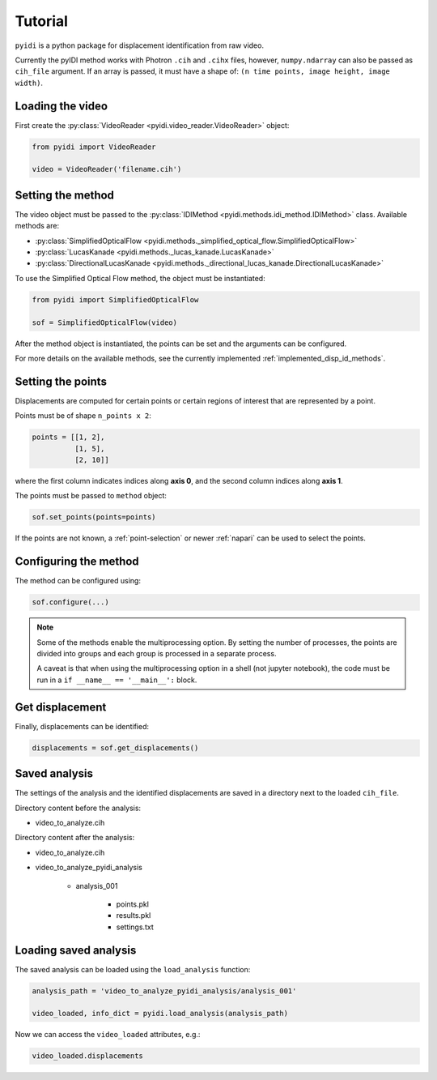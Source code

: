 .. _basic_usage-label:

Tutorial
========

``pyidi`` is a python package for displacement identification from raw video.

Currently the pyIDI method works with Photron ``.cih`` and ``.cihx`` files, however, ``numpy.ndarray`` can
also be passed as ``cih_file`` argument. If an array is passed, it must have a shape of: ``(n time points, image height, image width)``.

Loading the video
-----------------
First create the :py:class:`VideoReader <pyidi.video_reader.VideoReader>` object:

.. code:: python

    from pyidi import VideoReader

    video = VideoReader('filename.cih')

Setting the method
------------------
The video object must be passed to the :py:class:`IDIMethod <pyidi.methods.idi_method.IDIMethod>` class.
Available methods are: 

* :py:class:`SimplifiedOpticalFlow <pyidi.methods._simplified_optical_flow.SimplifiedOpticalFlow>`

* :py:class:`LucasKanade <pyidi.methods._lucas_kanade.LucasKanade>`

* :py:class:`DirectionalLucasKanade <pyidi.methods._directional_lucas_kanade.DirectionalLucasKanade>`

To use the Simplified Optical Flow method, the object must be instantiated:

.. code:: python

    from pyidi import SimplifiedOpticalFlow
    
    sof = SimplifiedOpticalFlow(video)

After the method object is instantiated, the points can be set and the arguments can be configured.

For more details on the available methods, see the currently implemented :ref:`implemented_disp_id_methods`.

Setting the points
------------------
Displacements are computed for certain points or certain regions of interest that are represented by a point.

Points must be of shape ``n_points x 2``:

.. code:: python

    points = [[1, 2],
              [1, 5],
              [2, 10]]

where the first column indicates indices along **axis 0**, and the second column indices along **axis 1**.

The points must be passed to ``method`` object:

.. code:: python

    sof.set_points(points=points)

If the points are not known, a :ref:`point-selection` or newer :ref:`napari` can be used to select the points.

Configuring the method
----------------------
The method can be configured using:

.. code:: python
    
    sof.configure(...)

.. note::

    Some of the methods enable the multiprocessing option. By setting the number of processes, the
    points are divided into groups and each group is processed in a separate process.

    A caveat is that when using the multiprocessing option in a shell (not jupyter notebook), the 
    code must be run in a ``if __name__ == '__main__':`` block.


Get displacement
----------------
Finally, displacements can be identified:

.. code:: python

    displacements = sof.get_displacements()

Saved analysis
--------------

The settings of the analysis and the identified displacements are saved in a directory next
to the loaded ``cih_file``.

Directory content before the analysis:

- video_to_analyze.cih

Directory content after the analysis:

* video_to_analyze.cih
* video_to_analyze_pyidi_analysis

    * analysis_001
    
        * points.pkl
        * results.pkl
        * settings.txt

Loading saved analysis
----------------------

The saved analysis can be loaded using the ``load_analysis`` function:

.. code:: python

    analysis_path = 'video_to_analyze_pyidi_analysis/analysis_001'

    video_loaded, info_dict = pyidi.load_analysis(analysis_path)

Now we can access the ``video_loaded`` attributes, e.g.:

.. code:: python

    video_loaded.displacements
